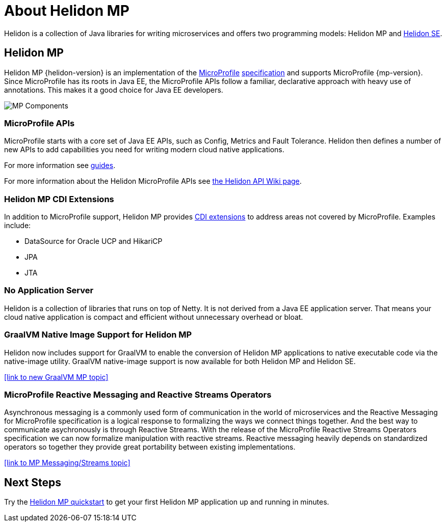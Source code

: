 ///////////////////////////////////////////////////////////////////////////////

    Copyright (c) 2019, 2020 Oracle and/or its affiliates.

    Licensed under the Apache License, Version 2.0 (the "License");
    you may not use this file except in compliance with the License.
    You may obtain a copy of the License at

        http://www.apache.org/licenses/LICENSE-2.0

    Unless required by applicable law or agreed to in writing, software
    distributed under the License is distributed on an "AS IS" BASIS,
    WITHOUT WARRANTIES OR CONDITIONS OF ANY KIND, either express or implied.
    See the License for the specific language governing permissions and
    limitations under the License.

///////////////////////////////////////////////////////////////////////////////

= About Helidon MP
:description: about Helidon MP
:keywords: helidon, java, microservices, microprofile

Helidon is a collection of Java libraries for writing microservices and offers two programming models: Helidon MP and <<se/introduction/01_introduction.adoc,Helidon SE>>.


== Helidon MP

Helidon MP {helidon-version} is an implementation of the
https://microprofile.io[MicroProfile]
https://github.com/eclipse/microprofile/releases[specification] and supports MicroProfile {mp-version}. Since
MicroProfile has its roots in Java EE, the MicroProfile
APIs follow a familiar, declarative approach with heavy use of annotations.
This makes it a good choice for Java EE developers. 



image::images/MP_components.png["MP Components",align="center"]

=== MicroProfile APIs


MicroProfile starts with a core set of Java EE APIs, such as Config, Metrics and Fault Tolerance. Helidon then defines a number
of new APIs to add capabilities you need for writing modern cloud native
applications. 


For more information see <<mp/guides/01_overview.adoc,guides>>.

For more information about the Helidon MicroProfile APIs see  https://github.com/oracle/helidon/wiki/Supported-APIs[the Helidon API Wiki page].

=== Helidon MP CDI Extensions

In addition to MicroProfile support, Helidon MP provides
<<mp/extensions/01_overview.adoc,CDI extensions>> to address areas not
covered by MicroProfile. Examples include:

* DataSource for Oracle UCP and HikariCP
* JPA
* JTA



=== No Application Server

Helidon is a collection of libraries that runs on top of Netty. It is not
derived from a Java EE application server. That means your cloud native
application is compact and efficient without unnecessary overhead or bloat.

=== GraalVM Native Image Support for Helidon MP
Helidon now includes support for GraalVM to enable the conversion of Helidon MP applications to native executable code via the native-image utility.
GraalVM native-image support is now available for both Helidon MP and Helidon SE. 

//add link to GraalVM MP topic
<<link to new GraalVM MP topic>>

=== MicroProfile Reactive Messaging and Reactive Streams Operators
Asynchronous messaging is a commonly used form of communication in the world of microservices and the Reactive Messaging for MicroProfile specification is a logical response to formalizing the ways we connect things together. And the best way to communicate asychronously is through Reactive Streams. With the release of the MicroProfile Reactive Streams Operators specification we can now formalize manipulation with reactive streams. Reactive messaging heavily depends on standardized operators so together they provide great portability between existing implementations.

<<link to MP Messaging/Streams topic>>

== Next Steps

Try the <<mp/guides/03_quickstart.adoc,Helidon MP quickstart>> to get your
first Helidon MP application up and running in minutes.
